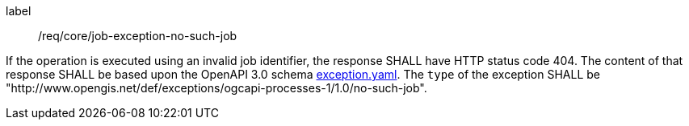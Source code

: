 
[[req_core_job-exception-no-such-job]]
[requirement]
====
[%metadata]
label:: /req/core/job-exception-no-such-job

If the operation is executed using an invalid job identifier, the response SHALL have HTTP status code 404.
The content of that response SHALL be based upon the OpenAPI
3.0 schema http://schemas.opengis.net/ogcapi/processes/part1/1.0/openapi/schemas/exception.yaml[exception.yaml].
The `type` of the exception SHALL be "http://www.opengis.net/def/exceptions/ogcapi-processes-1/1.0/no-such-job".
====
